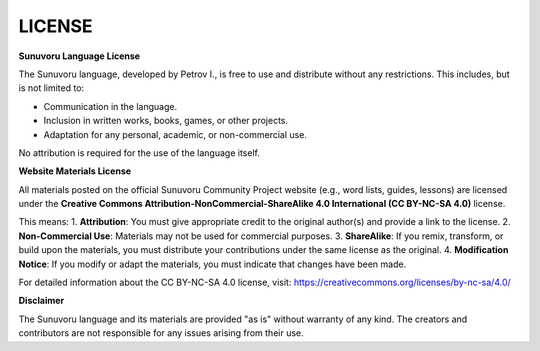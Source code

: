 LICENSE
=======

**Sunuvoru Language License**

The Sunuvoru language, developed by Petrov I., is free to use and distribute without any restrictions. This includes, but is not limited to:

- Communication in the language.
- Inclusion in written works, books, games, or other projects.
- Adaptation for any personal, academic, or non-commercial use.

No attribution is required for the use of the language itself.

**Website Materials License**

All materials posted on the official Sunuvoru Community Project website (e.g., word lists, guides, lessons) are licensed under the **Creative Commons Attribution-NonCommercial-ShareAlike 4.0 International (CC BY-NC-SA 4.0)** license.

This means:
1. **Attribution**: You must give appropriate credit to the original author(s) and provide a link to the license.
2. **Non-Commercial Use**: Materials may not be used for commercial purposes.
3. **ShareAlike**: If you remix, transform, or build upon the materials, you must distribute your contributions under the same license as the original.
4. **Modification Notice**: If you modify or adapt the materials, you must indicate that changes have been made.

For detailed information about the CC BY-NC-SA 4.0 license, visit: https://creativecommons.org/licenses/by-nc-sa/4.0/

**Disclaimer**

The Sunuvoru language and its materials are provided "as is" without warranty of any kind. The creators and contributors are not responsible for any issues arising from their use.
